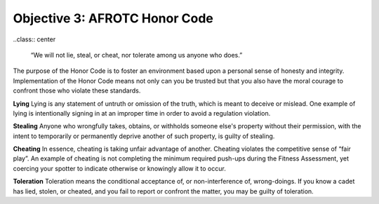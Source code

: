Objective 3: AFROTC Honor Code
====

..class:: center

    “We will not lie, steal, or cheat, 
    nor tolerate among us anyone who does.”

The purpose of the Honor Code is to foster an environment based upon a personal sense of honesty and integrity. Implementation of the Honor Code means not only can you be trusted but that you also have the moral courage to confront those who violate these standards.
 
**Lying**
Lying is any statement of untruth or omission of the truth, which is meant to deceive or mislead. One example of lying is intentionally signing in at an improper time in order to avoid a regulation violation.
 
**Stealing**
Anyone who wrongfully takes, obtains, or withholds someone else's property without their permission, with the intent to temporarily or permanently deprive another of such property, is guilty of stealing.
 
**Cheating**
In essence, cheating is taking unfair advantage of another. Cheating violates the competitive sense of “fair play”. An example of cheating is not completing the minimum required push-ups during the Fitness Assessment, yet coercing your spotter to indicate otherwise or knowingly allow it to occur.
 
**Toleration**
Toleration means the conditional acceptance of, or non-interference of, wrong-doings. If you know a cadet has lied, stolen, or cheated, and you fail to report or confront the matter, you may be guilty of toleration.

